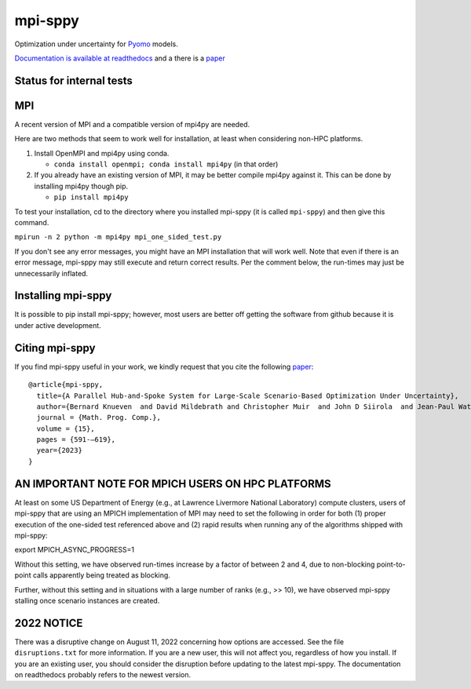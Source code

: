 mpi-sppy
========

Optimization under uncertainty for `Pyomo <https://pyomo.org>`_ models.

`Documentation is available at readthedocs <https://mpi-sppy.readthedocs.io/en/latest/>`_ and
a there is a `paper <https://rdcu.be/dB11w>`_

Status for internal tests
^^^^^^^^^^^^^^^^^^^^^^^^^

.. image:: https://github.com/Pyomo/mpi-sppy/workflows/pyomo%20tracker/badge.svg
   :target: https://github.com/Pyomo/mpi-sppy/actions/workflows/pyotracker.yml


MPI
^^^

A recent version of MPI and a compatible version of mpi4py are needed.

Here are two methods that seem to work well for installation, at least when considering non-HPC platforms.

#. Install OpenMPI and mpi4py using conda.

   * ``conda install openmpi; conda install mpi4py``  (in that order)
  
#. If you already have an existing version of MPI, it may be better compile mpi4py against it. This can be done by installing mpi4py though pip.

   * ``pip install mpi4py``

To test
your installation, cd to the directory where you installed mpi-sppy
(it is called ``mpi-sppy``) and then give this command.

``mpirun -n 2 python -m mpi4py mpi_one_sided_test.py``

If you don't see any error messages, you might have an MPI
installation that will work well. Note that even if there is
an error message, mpi-sppy may still execute and return correct
results. Per the comment below, the run-times may just be 
unnecessarily inflated.

Installing mpi-sppy
^^^^^^^^^^^^^^^^^^^

It is possible to pip install mpi-sppy; however, most users are better off
getting the software from github because it is under active development.

Citing mpi-sppy
^^^^^^^^^^^^^^^
If you find mpi-sppy useful in your work, we kindly request that you cite the following `paper <https://rdcu.be/dB11w>`_:

::

   @article{mpi-sppy,
     title={A Parallel Hub-and-Spoke System for Large-Scale Scenario-Based Optimization Under Uncertainty},
     author={Bernard Knueven  and David Mildebrath and Christopher Muir  and John D Siirola  and Jean-Paul Watson  and David L Woodruff},
     journal = {Math. Prog. Comp.},
     volume = {15}, 
     pages = {591-–619},
     year={2023}
   }



AN IMPORTANT NOTE FOR MPICH USERS ON HPC PLATFORMS
^^^^^^^^^^^^^^^^^^^^^^^^^^^^^^^^^^^^^^^^^^^^^^^^^^

At least on some US Department of Energy (e.g., at Lawrence Livermore
National Laboratory) compute clusters, users of mpi-sppy that are
using an MPICH implementation of MPI may need to set the following in
order for both (1) proper execution of the one-sided test referenced
above and (2) rapid results when running any of the algorithms shipped
with mpi-sppy:

export MPICH_ASYNC_PROGRESS=1

Without this setting, we have observed run-times increase by a factor
of between 2 and 4, due to non-blocking point-to-point calls
apparently being treated as blocking.

Further, without this setting and in situations with a large number of
ranks (e.g., >> 10), we have observed mpi-sppy stalling once scenario
instances are created.

2022 NOTICE
^^^^^^^^^^^

There was a disruptive change on August 11, 2022 concerning how
options are accessed. See the file ``disruptions.txt`` for more
information. If you are a new user, this will not affect you,
regardless of how you install. If you are an
existing user, you should consider the disruption before updating to
the latest mpi-sppy. The documentation on readthedocs
probably refers to the newest version.

